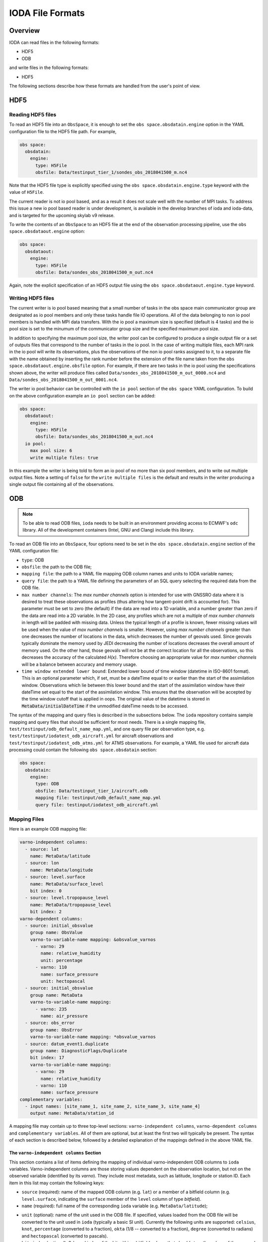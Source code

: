 .. _top-ioda-file-formats:

IODA File Formats
=================

Overview
--------

IODA can read files in the following formats:

* HDF5
* ODB

and write files in the following formats:

* HDF5

The following sections describe how these formats are handled from the user's point of view.

HDF5
----

Reading HDF5 files
^^^^^^^^^^^^^^^^^^

To read an HDF5 file into an ``ObsSpace``, it is enough to set the ``obs space.obsdatain.engine`` option in the YAML configuration file to the HDF5 file path. For example,

.. code-block:: YAML

    obs space:
      obsdatain:
        engine:
          type: H5File
          obsfile: Data/testinput_tier_1/sondes_obs_2018041500_m.nc4

Note that the HDF5 file type is explicitly specified using the ``obs space.obsdatain.engine.type`` keyword with the value of ``H5File``.

The current reader is not io pool based, and as a result it does not scale well with the number of MPI tasks.
To address this issue a new io pool based reader is under development, is available in the develop branches of ioda and ioda-data, and is targeted for the upcoming skylab v9 release.

To write the contents of an ``ObsSpace`` to an HDF5 file at the end of the observation processing pipeline, use the ``obs space.obsdataout.engine`` option:

.. code-block:: YAML

    obs space:
      obsdataout:
        engine:
          type: H5File
          obsfile: Data/sondes_obs_2018041500_m_out.nc4

Again, note the explicit specification of an HDF5 output file using the ``obs space.obsdataout.engine.type`` keyword.

Writing HDF5 files
^^^^^^^^^^^^^^^^^^

The current writer is io pool based meaning that a small number of tasks in the obs space main communicator group are designated as io pool members and only these tasks handle file IO operations.
All of the data belonging to non io pool members is handled with MPI data transfers.
With the io pool a maximum size is specified (default is 4 tasks) and the io pool size is set to the minumum of the communicator group size and the specified maximum pool size.

In addition to specifying the maximum pool size, the writer pool can be configured to produce a single output file or a set of outputs files that correspond to the number of tasks in the io pool. 
In the case of writing multiple files, each MPI rank in the io pool will write its observations, plus the observations of the non io pool ranks assigned to it, to a separate file with the name obtained by inserting the rank number before the extension of the file name taken from the ``obs space.obsdataout.engine.obsfile`` option.
For example, if there are two tasks in the io pool using the specifications shown above, the writer will produce files called ``Data/sondes_obs_2018041500_m_out_0000.nc4`` and ``Data/sondes_obs_2018041500_m_out_0001.nc4``.

The writer io pool behavior can be controlled with the ``io pool`` section of the ``obs space`` YAML configuration. To build on the above configuration example an ``io pool`` section can be added:

.. code-block:: YAML

    obs space:
      obsdataout:
        engine:
          type: H5File
          obsfile: Data/sondes_obs_2018041500_m_out.nc4
      io pool:
        max pool size: 6
        write multiple files: true

In this example the writer is being told to form an io pool of no more than six pool members, and to write out multiple output files.
Note a setting of ``false`` for the ``write multiple files`` is the default and results in the writer producing a single output file containing all of the observations.

ODB
---

.. note::

   To be able to read ODB files, ``ioda`` needs to be built in an environment providing access to ECMWF's ``odc`` library. All of the development containers (Intel, GNU and Clang) include this library.

To read an ODB file into an ``ObsSpace``, four options need to be set in the ``obs space.obsdatain.engine`` section of the YAML configuration file:

* ``type``: ODB
* ``obsfile``: the path to the ODB file;
* ``mapping file``: the path to a YAML file mapping ODB column names and units to IODA variable names;
* ``query file``: the path to a YAML file defining the parameters of an SQL query selecting the required data from the ODB file.
* ``max number channels``: The `max number channels` option is intended for use with GNSSRO data where it is desired to treat these observations as profiles (thus altering how tangent-point drift is accounted for).
  This parameter must be set to zero (the default) if the data are read into a 1D variable, and a number greater than zero if the data are read into a 2D variable.
  In the 2D case, any profiles which are not a multiple of `max number channels` in length will be padded with missing data.   Unless the typical length of a profile is known, fewer missing values will be used when the value of `max number channels` is smaller.
  However, using `max number channels` greater than one decreases the number of locations in the data, which decreases the number of geovals used.  Since geovals typically dominate the memory used by JEDI decreasing the number of locations decreases the overall amount of memory used.
  On the other hand, those geovals will not be at the correct location for all the observations, so this decreases the accuracy of the calculated `H(x)`.  Therefore choosing an appropriate value for `max number channels` will be a balance between accuracy and memory usage.
* ``time window extended lower bound``: Extended lower bound of time window (datetime in ISO-8601 format).
  This is an optional parameter which, if set, must be a dateTime equal to or earlier than the start of the assimilation window.
  Observations which lie between this lower bound and the start of the assimilation window have their dateTime set
  equal to the start of the assimilation window. This ensures that the observation will be accepted by the time
  window cutoff that is applied in oops. The original value of the datetime is stored in :code:`MetaData/initialDateTime` if
  the unmodified dateTime needs to be accessed.

The syntax of the mapping and query files is described in the subsections below. The ``ioda`` repository contains sample mapping and query files that should be sufficient for most needs. There is a single mapping file, ``test/testinput/odb_default_name_map.yml``, and one query file per observation type, e.g. ``test/testinput/iodatest_odb_aircraft.yml`` for aircraft observations and ``test/testinput/iodatest_odb_atms.yml`` for ATMS observations. For example, a YAML file used for aircraft data processing could contain the following ``obs space.obsdatain`` section:

.. code-block:: YAML

    obs space:
      obsdatain:
        engine:
          type: ODB
          obsfile: Data/testinput_tier_1/aircraft.odb
          mapping file: testinput/odb_default_name_map.yml
          query file: testinput/iodatest_odb_aircraft.yml

Mapping Files
^^^^^^^^^^^^^

Here is an example ODB mapping file:

.. code-block:: YAML

    varno-independent columns:
      - source: lat
        name: MetaData/latitude
      - source: lon
        name: MetaData/longitude
      - source: level.surface
        name: MetaData/surface_level
        bit index: 0
      - source: level.tropopause_level
        name: MetaData/tropopause_level
        bit index: 2
    varno-dependent columns:
      - source: initial_obsvalue
        group name: ObsValue
        varno-to-variable-name mapping: &obsvalue_varnos
          - varno: 29
            name: relative_humidity
            unit: percentage
          - varno: 110
            name: surface_pressure
            unit: hectopascal
      - source: initial_obsvalue
        group name: MetaData
        varno-to-variable-name mapping:
          - varno: 235
            name: air_pressure
      - source: obs_error
        group name: ObsError
        varno-to-variable-name mapping: *obsvalue_varnos
      - source: datum_event1.duplicate
        group name: DiagnosticFlags/Duplicate
        bit index: 17
        varno-to-variable-name mapping:
          - varno: 29
            name: relative_humidity
          - varno: 110
            name: surface_pressure
    complementary variables:
      - input names: [site_name_1, site_name_2, site_name_3, site_name_4]
        output name: MetaData/station_id

A mapping file may contain up to three top-level sections: ``varno-independent columns``, ``varno-dependent columns`` and ``complementary variables``. All of them are optional, but at least the first two will typically be present. The syntax of each section is described below, followed by a detailed explanation of the mappings defined in the above YAML file.

The ``varno-independent columns`` Section
.........................................

This section contains a list of items defining the mapping of individual varno-independent ODB columns to ``ioda`` variables. Varno-independent columns are those storing values dependent on the observation location, but not on the observed variable (identified by its *varno*). They include most metadata, such as latitude, longitude or station ID. Each item in this list may contain the following keys:

* ``source`` (required): name of the mapped ODB column (e.g. ``lat``) or a member of a bitfield column (e.g. ``level.surface``, indicating the ``surface`` member of the ``level`` column of type *bitfield*).

* ``name`` (required): full name of the corresponding ``ioda`` variable (e.g. ``MetaData/latitude``);

.. _varno-independent columns.unit:

* ``unit`` (optional): name of the unit used in the ODB file. If specified, values loaded from the ODB file will be converted to the unit used in ``ioda`` (typically a basic SI unit). Currently the following units are supported: ``celsius``, ``knot``, ``percentage`` (converted to a fraction), ``okta`` (1/8 -- converted to a fraction), ``degree`` (converted to radians) and ``hectopascal`` (converted to pascals).

* ``bit index`` (optional): 0-based index of the bit within a bitfield column that should store the values of the mapped member. Will be used by the ODB file writer, currently in development.

.. note::

   Bitfield ODB columns can either be mapped in their entirety to a single integer ``ioda`` variable  or be split into multiple Boolean ``ioda`` variables, each storing the value of a single member. In the latter case, it is not necessary to map each member to a ``ioda`` variable: some may be omitted, as illustrated for the ``level`` column in the YAML snippet above, which contains no mapping for the ``standard_level`` member stored in bit 1.

The ``varno-dependent columns`` Section
.......................................

This section contains a list of items defining the mapping of individual varno-dependent ODB columns to groups of ``ioda`` variables. Varno-dependent columns are those storing values dependent not only on the observation location, but also on the observed variable (identified by its *varno*). Typical examples are the columns storing the observed value or estimated observation error. Each item in this list may contain the following keys:

* ``source`` (required): name of the mapped ODB column (e.g. ``initial_obsvalue``) or a member of a bitfield column (e.g. ``datum_event1.duplicate``, indicating the ``duplicate`` member of the ``datum_event1`` column of type *bitfield*);

* ``group name`` (required): name of the group (e.g. ``ObsValue``) containing the ``ioda`` variables storing restrictions of the mapped ODB column to individual *varnos*;

* ``bit index`` (optional): 0-based index of the bit within a bitfield column that should store the values of the mapped member. Will be used by the ODB file writer, currently in development.

* ``varno-to-variable-name mapping`` (required): a list of items defining the mapping between varnos and ``ioda`` variables. Each item in the list may contain the following keys:

  - ``varno`` (required): numeric identifier of a geophysical variable (see https://apps.ecmwf.int/odbgov/varno for the full list);

  - ``name`` (required) name of the corresponding ``ioda`` variable;

  - ``unit`` (optional): name of the unit used in the ODB file; see :ref:`above <varno-independent columns.unit>` for more details.

The ``complementary variables`` section
............................................

This section contains a list of items defining groups of varno-independent ODB text columns that should be merged into single ``ioda`` variables. This merging is required because entries of ODB text columns are limited to 8 characters each. Within each item, the following keys are recognized:

* ``input names`` (required): ordered list of names of ODB columns that should be merged;
* ``output name`` (required): name of the ``ioda`` variable that will hold the contents of the merged columns;
* ``output variable data type`` (optional): if present, must be set to ``string``;
* ``merge method`` (optional): if present, must be set to ``concat``.

Example Mapping File: Detailed Discussion
.........................................

The example YAML file shown above defines the following mappings:

* The ``lat`` and ``lon`` ODB columns are mapped to the ``MetaData/latitude`` and ``MetaData/longitude`` ``ioda`` variables, respectively. For each column, the value of only one row per location is transferred to the corresponding ``ioda`` variable. (The columns are declared to be varno-independent, so by definition it should not matter which of these rows is used.)

* The ``surface`` and ``tropopause_level`` members of the ``level`` bitfield column are mapped to the ``MetaData/surface_level`` and ``MetaData/tropopause_level`` Boolean ``ioda`` variables, respectively. In each case, the value of only one row per location is transferred to the corresponding ``ioda`` variable.

* Elements of the ``initial_obsvalue`` column located in rows storing observations of varnos 29 and 110 are transferred to the ``ObsValue/relative_humidity`` and ``ObsValue/surface_pressure`` ``ioda`` variables. In each case, a unit conversion takes place.

* Elements of the ``initial_obsvalue`` column located in rows storing observations of varno 235 are transferred to the ``MetaData/air_pressure`` ``ioda`` variable.

* Elements of the ``obs_error`` column located in rows storing observations of varnos 29 and 110 are transferred to the ``ObsError/relative_humidity`` and ``ObsError/surface_pressure`` ``ioda`` variables. In each case, a unit conversion takes place.

* Elements of the ``duplicate`` member of the ``datum_event1`` bitfield column located in rows storing observations of varnos 29 and 110 are transferred to the ``DiagnosticFlags/Duplicate/relative_humidity`` and ``DiagnosticFlags/Duplicate/surface_pressure`` Boolean ``ioda`` variables.

* Strings from the ``site_name_1``, ``site_name_2``, ``site_name_3`` and ``site_name_4`` columns are concatenated and transferred to the ``MetaData/station_id`` ``ioda`` variable. Only one row per location is kept.

.. note::

   Certain variables are handled in a special way.  Columns for date and time (``date``, ``time``, ``receipt_date``, ``receipt_time``) are not specified in the mapping file; instead they are converted into the string date/time representations used by ``ioda`` and stored in ``ioda`` variables ``MetaData/datetime`` and ``MetaData/receiptdatetime``.  They still need to be provided in the ``variables`` list in the query file.

Query files
"""""""""""

The following ODB query file

.. code-block:: YAML

    variables:
    - name: date
    - name: time
    - name: receipt_date
    - name: receipt_time
    - name: lat
    - name: lon
    - name: flight_phase
    - name: level.surface_level
    - name: initial_obsvalue
    where:
      varno: [2,111,112]

corresponds to the following SQL query:

.. code-block:: SQL

    SELECT date, time, receipt_date, receipt_time, lat, lon, flight_phase, initial_obsvalue, level.surface_level
    FROM <ODB file name> 
    WHERE (varno = 2 OR varno = 111 OR varno = 112);

This is the query used to retrieve data from the input ODB file. The names of the specified columns are converted to ``ioda`` variable names when the ObsSpace object is constructed.

In general, a query file must contain a ``where`` section with the ``varno`` key set to the list of identifiers of the geophysical variables of interest (see https://apps.ecmwf.int/odbgov/varno for the full list). In addition, it can contain an optional ``variables`` list; the ``name`` key in each item in this list is the name of a column or a bitfield column member to be retrieved from the ODB file. If the mapping file defines mappings for individual members of a bitfield column and the ``variables`` list contains just the name of this column (rather than names of specific members), all members for which mappings exist are retrieved. Finally, an optional ``ignored names`` key can be set to a list of names of ODB columns that should not be mapped to ``ioda`` variables according to the rules defined in the mapping file even if they are loaded from the ODB file for other reasons. By default, this applies to the following columns: ``date``, ``time``, ``receipt_date``, ``receipt_time``, ``entryno``, ``seqno``, ``varno``, ``vertco_type`` and ``ops_obsgroup``.

There are two additional options which are specific to data that are divided into records (e.g. radiosonde and ocean profiles).
If the option ``truncate profiles to numlev`` is set to ``true``, each profile is shortened to have a number of levels equal to the ODB variable ``numlev``,
which varies from profile to profile. This avoids a large number of unnecessary levels being stored in memory. The default value of this parameter is ``false``.
The option ``time displacement variable`` can be used to define an ODB variable (typically ``initial_level_time``) which is added on to the station launch time
to produce a dateTime that varies along a profile. If ``time displacement variable`` is empty (the default) then the dateTimes are not changed in this way.
